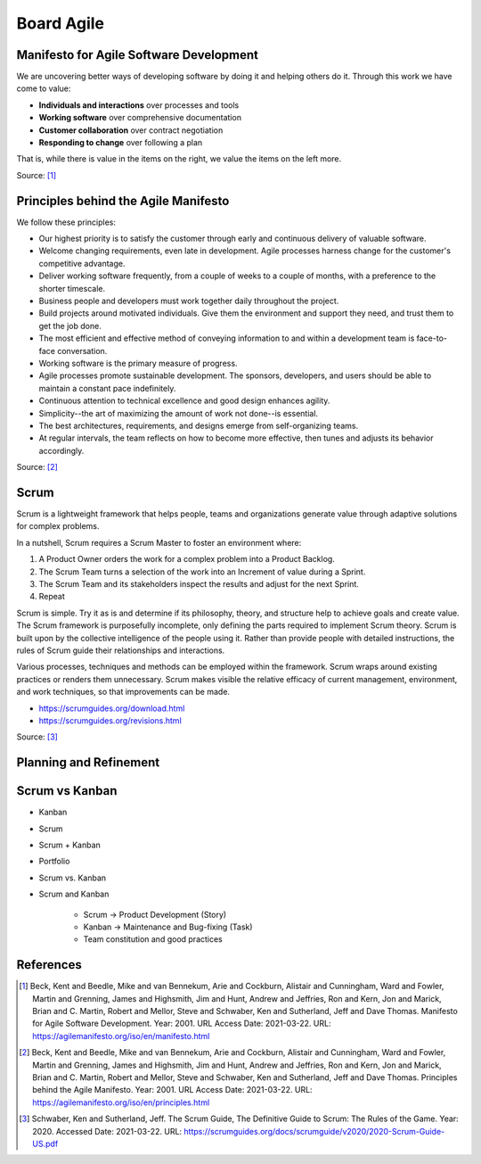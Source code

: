 Board Agile
===========


Manifesto for Agile Software Development
----------------------------------------
We are uncovering better ways of developing
software by doing it and helping others do it.
Through this work we have come to value:

- **Individuals and interactions** over processes and tools
- **Working software** over comprehensive documentation
- **Customer collaboration** over contract negotiation
- **Responding to change** over following a plan

That is, while there is value in the items on
the right, we value the items on the left more.

Source: [#agilemanifesto]_


Principles behind the Agile Manifesto
-------------------------------------
We follow these principles:

- Our highest priority is to satisfy the customer through early and continuous delivery of valuable software.

- Welcome changing requirements, even late in development. Agile processes harness change for the customer's competitive advantage.

- Deliver working software frequently, from a couple of weeks to a couple of months, with a preference to the shorter timescale.

- Business people and developers must work together daily throughout the project.

- Build projects around motivated individuals. Give them the environment and support they need, and trust them to get the job done.

- The most efficient and effective method of conveying information to and within a development team is face-to-face conversation.

- Working software is the primary measure of progress.

- Agile processes promote sustainable development. The sponsors, developers, and users should be able to maintain a constant pace indefinitely.

- Continuous attention to technical excellence and good design enhances agility.

- Simplicity--the art of maximizing the amount of work not done--is essential.

- The best architectures, requirements, and designs emerge from self-organizing teams.

- At regular intervals, the team reflects on how to become more effective, then tunes and adjusts its behavior accordingly.

Source: [#agilemanifestoprinciples]_


Scrum
-----
Scrum is a lightweight framework that helps people, teams and organizations generate value through adaptive solutions for complex problems.

In a nutshell, Scrum requires a Scrum Master to foster an environment where:

1. A Product Owner orders the work for a complex problem into a Product Backlog.

2. The Scrum Team turns a selection of the work into an Increment of value during a Sprint.

3. The Scrum Team and its stakeholders inspect the results and adjust for the next Sprint.

4. Repeat

Scrum is simple. Try it as is and determine if its philosophy, theory, and structure help to achieve goals and create value. The Scrum framework is purposefully incomplete, only defining the parts required to implement Scrum theory. Scrum is built upon by the collective intelligence of the people using it. Rather than provide people with detailed instructions, the rules of Scrum guide their relationships and interactions.

Various processes, techniques and methods can be employed within the framework. Scrum wraps around existing practices or renders them unnecessary. Scrum makes visible the relative efficacy of current management, environment, and work techniques, so that improvements can be made.

* https://scrumguides.org/download.html
* https://scrumguides.org/revisions.html

Source: [#scrumguide]_


Planning and Refinement
-----------------------
.. figure:: ../_img/agile-decomposition-01-mindmapping.jpg
.. figure:: ../_img/agile-decomposition-02-epics.jpg
.. figure:: ../_img/agile-decomposition-03-epic.jpg
.. figure:: ../_img/agile-decomposition-04-epics.jpg
.. figure:: ../_img/agile-decomposition-05-ordering.jpg
.. figure:: ../_img/agile-decomposition-06-ordered.jpg
.. figure:: ../_img/agile-decomposition-07-todecompose.jpg
.. figure:: ../_img/scrum-userstory.png
.. figure:: ../_img/agile-decomposition-08-decomposition.jpg
.. figure:: ../_img/agile-decomposition-09-ordering.jpg
.. figure:: ../_img/agile-decomposition-10-ordered.jpg
.. figure:: ../_img/agile-decomposition-11-estimation-resample.png
.. figure:: ../_img/agile-decomposition-12-estimation.jpg
.. figure:: ../_img/agile-decomposition-13-priorities.jpg
.. figure:: ../_img/agile-decomposition-14-sprints.jpg
.. figure:: ../_img/agile-decomposition-15-issues.jpg
.. figure:: ../_img/agile-decomposition-16-jira.jpg
.. figure:: ../_img/agile-decomposition-17-epicmaping.jpg
.. figure:: ../_img/agile-decomposition-18-board.jpg
.. figure:: ../_img/agile-decomposition-19-risk.jpg
.. figure:: ../_img/agile-decomposition-20-portfolio.jpg


Scrum vs Kanban
---------------
- Kanban
- Scrum
- Scrum + Kanban
- Portfolio
- Scrum vs. Kanban
- Scrum and Kanban

    - Scrum -> Product Development (Story)
    - Kanban -> Maintenance and Bug-fixing (Task)
    - Team constitution and good practices

.. figure:: ../_img/jira-board-select.jpg
.. figure:: ../_img/agility-bigpicture-simple.png
.. figure:: ../_img/agility-bigpicture-advanced.png
.. figure:: ../_img/scrum-sprint-week-continuous.png
.. figure:: ../_img/scrum-daily-timer.png



References
----------
.. [#agilemanifesto] Beck, Kent and Beedle, Mike and van Bennekum, Arie and Cockburn, Alistair and Cunningham, Ward and Fowler, Martin and Grenning, James and Highsmith, Jim and Hunt, Andrew and Jeffries, Ron and Kern, Jon and Marick, Brian and C. Martin, Robert and Mellor, Steve and Schwaber, Ken and Sutherland, Jeff and Dave Thomas. Manifesto for Agile Software Development. Year: 2001. URL Access Date: 2021-03-22. URL: https://agilemanifesto.org/iso/en/manifesto.html

.. [#agilemanifestoprinciples] Beck, Kent and Beedle, Mike and van Bennekum, Arie and Cockburn, Alistair and Cunningham, Ward and Fowler, Martin and Grenning, James and Highsmith, Jim and Hunt, Andrew and Jeffries, Ron and Kern, Jon and Marick, Brian and C. Martin, Robert and Mellor, Steve and Schwaber, Ken and Sutherland, Jeff and Dave Thomas. Principles behind the Agile Manifesto. Year: 2001. URL Access Date: 2021-03-22. URL: https://agilemanifesto.org/iso/en/principles.html

.. [#scrumguide] Schwaber, Ken and Sutherland, Jeff. The Scrum Guide, The Definitive Guide to Scrum: The Rules of the Game. Year: 2020. Accessed Date: 2021-03-22. URL: https://scrumguides.org/docs/scrumguide/v2020/2020-Scrum-Guide-US.pdf
